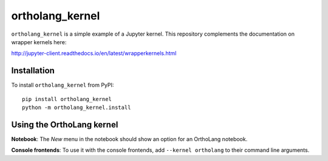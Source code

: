 ortholang_kernel
================

``ortholang_kernel`` is a simple example of a Jupyter kernel. This repository
complements the documentation on wrapper kernels here:

http://jupyter-client.readthedocs.io/en/latest/wrapperkernels.html

Installation
------------
To install ``ortholang_kernel`` from PyPI::

    pip install ortholang_kernel
    python -m ortholang_kernel.install

Using the OrthoLang kernel
--------------------------
**Notebook**: The *New* menu in the notebook should show an option for an OrthoLang notebook.

**Console frontends**: To use it with the console frontends, add ``--kernel ortholang`` to
their command line arguments.
